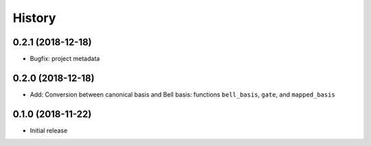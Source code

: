 =======
History
=======

0.2.1 (2018-12-18)
------------------

* Bugfix: project metadata

0.2.0 (2018-12-18)
------------------

* Add: Conversion between canonical basis and Bell basis: functions ``bell_basis``, ``gate``, and ``mapped_basis``

0.1.0 (2018-11-22)
------------------

* Initial release
